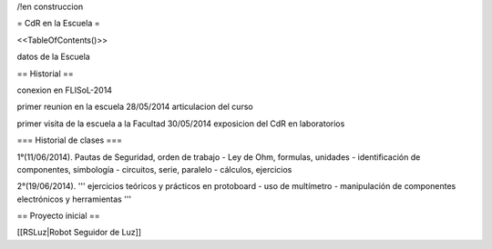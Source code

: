 /!\ en construccion

= CdR en la Escuela =

<<TableOfContents()>>

datos de la Escuela

== Historial ==

conexion en FLISoL-2014

primer reunion en la escuela 28/05/2014 articulacion del curso

primer visita de la escuela a la Facultad 30/05/2014 exposicion del CdR en laboratorios

=== Historial de clases ===

1°(11/06/2014). Pautas de Seguridad, orden de trabajo - Ley de Ohm, formulas, unidades - identificación de componentes, simbología - circuitos, serie, paralelo - cálculos, ejercicios


2°(19/06/2014). ''' ejercicios teóricos y prácticos en protoboard - uso de multímetro - manipulación de componentes electrónicos y herramientas '''
 

== Proyecto inicial ==

[[RSLuz|Robot Seguidor de Luz]]
